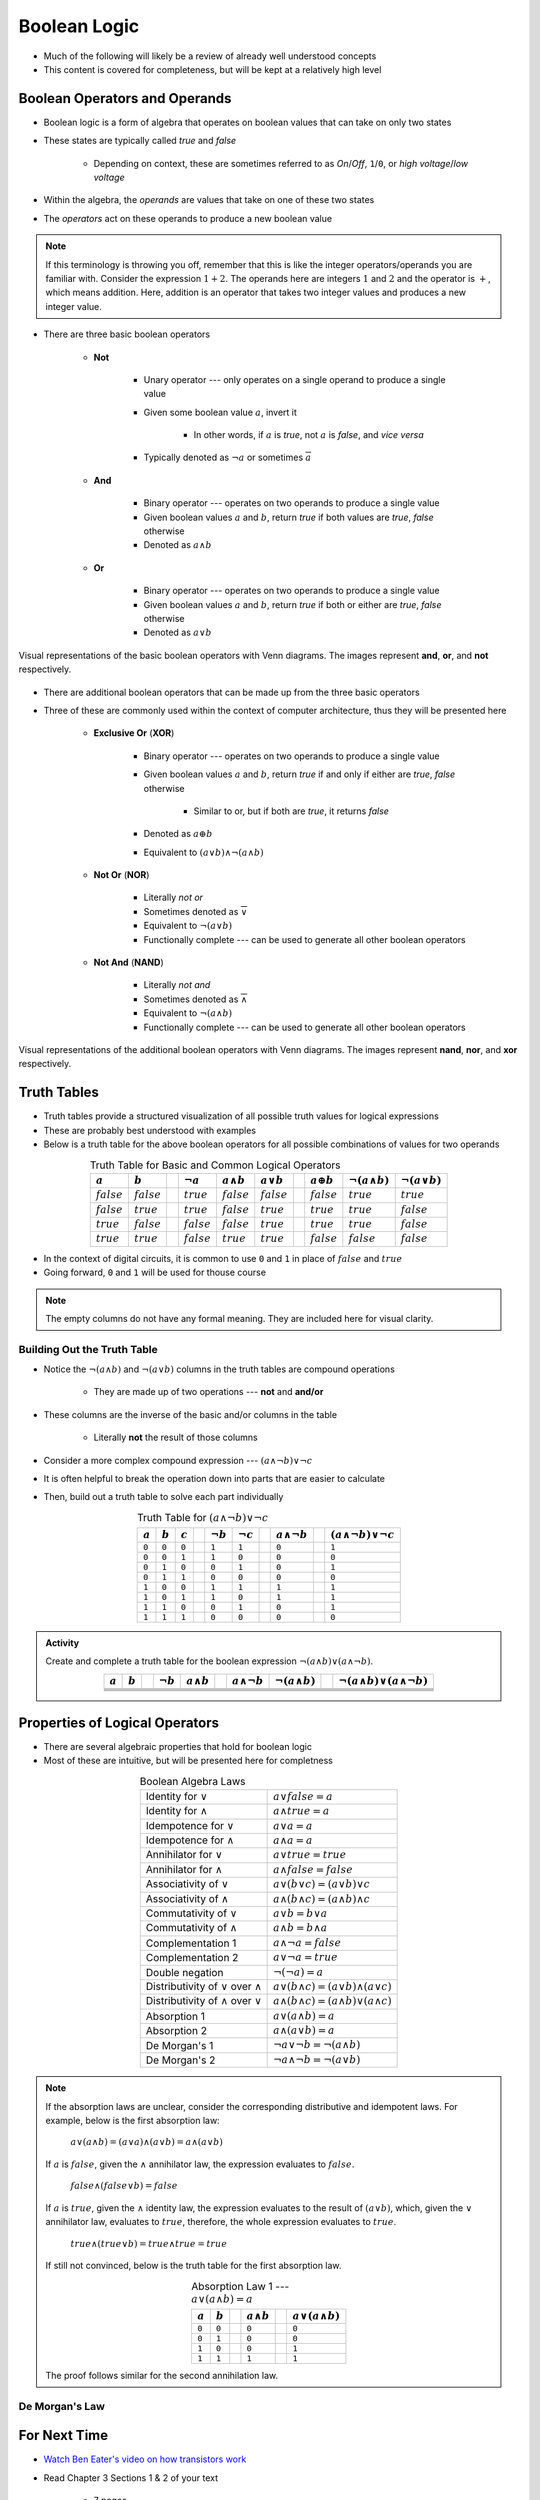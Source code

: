 *************
Boolean Logic
*************

* Much of the following will likely be a review of already well understood concepts
* This content is covered for completeness, but will be kept at a relatively high level



Boolean Operators and Operands
==============================

* Boolean logic is a form of algebra that operates on boolean values that can take on only two states
* These states are typically called *true* and *false*

    * Depending on context, these are sometimes referred to as *On*/*Off*, ``1``/``0``, or *high voltage*/*low voltage*


* Within the algebra, the *operands* are values that take on one of these two states
* The *operators* act on these operands to produce a new boolean value


.. note::

    If this terminology is throwing you off, remember that this is like the integer operators/operands you are familiar
    with. Consider the expression :math:`1 + 2`. The operands here are integers :math:`1` and :math:`2` and the operator
    is :math:`+`, which means addition. Here, addition is an operator that takes two integer values and produces a new
    integer value.



* There are three basic boolean operators

    * **Not**

        * Unary operator --- only operates on a single operand to produce a single value
        * Given some boolean value :math:`a`, invert it

            * In other words, if :math:`a` is *true*, not :math:`a` is *false*, and *vice versa*


        * Typically denoted as :math:`\lnot a` or sometimes :math:`\overline a`


    * **And**

        * Binary operator --- operates on two operands to produce a single value
        * Given boolean values :math:`a` and :math:`b`, return *true* if both values are *true*, *false* otherwise
        * Denoted as :math:`a \land b`


    * **Or**

        * Binary operator --- operates on two operands to produce a single value
        * Given boolean values :math:`a` and :math:`b`, return *true* if both or either are *true*, *false* otherwise
        * Denoted as :math:`a \lor b`


.. figure:: venn_diagram_and_or_not.png
    :width: 666 px
    :align: center
    :target: https://en.wikipedia.org/wiki/Boolean_algebra#Boolean_operations

    Visual representations of the basic boolean operators with Venn diagrams. The images represent **and**, **or**, and
    **not** respectively. 


* There are additional boolean operators that can be made up from the three basic operators
* Three of these are commonly used within the context of computer architecture, thus they will be presented here

    * **Exclusive Or** (**XOR**)

        * Binary operator --- operates on two operands to produce a single value
        * Given boolean values :math:`a` and :math:`b`, return *true* if and only if either are *true*, *false* otherwise

            * Similar to or, but if both are *true*, it returns *false*

        * Denoted as :math:`a \oplus b`
        * Equivalent to :math:`(a \lor b) \land \lnot (a \land b)`


    * **Not Or** (**NOR**)

        * Literally *not or*
        * Sometimes denoted as :math:`\overline \lor`
        * Equivalent to :math:`\lnot (a \lor b)`
        * Functionally complete --- can be used to generate all other boolean operators


    * **Not And** (**NAND**)

        * Literally *not and*
        * Sometimes denoted as :math:`\overline \land`
        * Equivalent to :math:`\lnot (a \land b)`
        * Functionally complete --- can be used to generate all other boolean operators


.. figure:: venn_diagram_nand_not_xor.png
    :width: 666 px
    :align: center
    :target: https://en.wikipedia.org/wiki/Boolean_algebra#Boolean_operations

    Visual representations of the additional boolean operators with Venn diagrams. The images represent **nand**,
    **nor**, and **xor** respectively.



Truth Tables
============

* Truth tables provide a structured visualization of all possible truth values for logical expressions
* These are probably best understood with examples
* Below is a truth table for the above boolean operators for all possible combinations of values for two operands


.. list-table:: Truth Table for Basic and Common Logical Operators
    :widths: auto
    :align: center
    :header-rows: 1

    * - :math:`a`
      - :math:`b`
      -
      - :math:`\lnot a`
      - :math:`a \land b`
      - :math:`a \lor b`
      -
      - :math:`a \oplus b`
      - :math:`\lnot (a \land b)`
      - :math:`\lnot (a \lor b)`
    * - :math:`false`
      - :math:`false`
      -
      - :math:`true`
      - :math:`false`
      - :math:`false`
      -
      - :math:`false`
      - :math:`true`
      - :math:`true`
    * - :math:`false`
      - :math:`true`
      -
      - :math:`true`
      - :math:`false`
      - :math:`true`
      -
      - :math:`true`
      - :math:`true`
      - :math:`false`
    * - :math:`true`
      - :math:`false`
      -
      - :math:`false`
      - :math:`false`
      - :math:`true`
      -
      - :math:`true`
      - :math:`true`
      - :math:`false`
    * - :math:`true`
      - :math:`true`
      -
      - :math:`false`
      - :math:`true`
      - :math:`true`
      -
      - :math:`false`
      - :math:`false`
      - :math:`false`



* In the context of digital circuits, it is common to use ``0`` and ``1`` in place of :math:`false` and :math:`true`
* Going forward, ``0`` and ``1`` will be used for thouse course


.. note::

    The empty columns do not have any formal meaning. They are included here for visual clarity.



Building Out the Truth Table
----------------------------

* Notice the :math:`\lnot (a \land b)` and :math:`\lnot (a \lor b)` columns in the truth tables are compound operations

    * They are made up of two operations --- **not** and **and/or**


* These columns are the inverse of the basic and/or columns in the table

    * Literally **not** the result of those columns


* Consider a more complex compound expression --- :math:`(a \land \lnot b) \lor \lnot c`
* It is often helpful to break the operation down into parts that are easier to calculate
* Then, build out a truth table to solve each part individually

.. list-table:: Truth Table for :math:`(a \land \lnot b) \lor \lnot c`
    :widths: auto
    :align: center
    :header-rows: 1

    * - :math:`a`
      - :math:`b`
      - :math:`c`
      -
      - :math:`\lnot b`
      - :math:`\lnot c`
      -
      - :math:`a \land \lnot b`
      -
      - :math:`(a \land \lnot b) \lor \lnot c`
    * - ``0``
      - ``0``
      - ``0``
      -
      - ``1``
      - ``1``
      -
      - ``0``
      -
      - ``1``
    * - ``0``
      - ``0``
      - ``1``
      -
      - ``1``
      - ``0``
      -
      - ``0``
      -
      - ``0``
    * - ``0``
      - ``1``
      - ``0``
      -
      - ``0``
      - ``1``
      -
      - ``0``
      -
      - ``1``
    * - ``0``
      - ``1``
      - ``1``
      -
      - ``0``
      - ``0``
      -
      - ``0``
      -
      - ``0``
    * - ``1``
      - ``0``
      - ``0``
      -
      - ``1``
      - ``1``
      -
      - ``1``
      -
      - ``1``
    * - ``1``
      - ``0``
      - ``1``
      -
      - ``1``
      - ``0``
      -
      - ``1``
      -
      - ``1``
    * - ``1``
      - ``1``
      - ``0``
      -
      - ``0``
      - ``1``
      -
      - ``0``
      -
      - ``1``
    * - ``1``
      - ``1``
      - ``1``
      -
      - ``0``
      - ``0``
      -
      - ``0``
      -
      - ``0``


.. admonition:: Activity

    Create and complete a truth table for the boolean expression :math:`\lnot(a \land b) \lor (a \land \lnot b)`.

    .. list-table::
        :widths: auto
        :align: center
        :header-rows: 1

        * - :math:`a`
          - :math:`b`
          -
          - :math:`\lnot b`
          - :math:`a \land b`
          -
          - :math:`a \land \lnot b`
          - :math:`\lnot(a \land b)`
          -
          - :math:`\lnot(a \land b) \lor (a \land \lnot b)`
        * -
          -
          -
          -
          -
          -
          -
          -
          -
          -
        * -
          -
          -
          -
          -
          -
          -
          -
          -
          -
        * -
          -
          -
          -
          -
          -
          -
          -
          -
          -
        * -
          -
          -
          -
          -
          -
          -
          -
          -
          -


Properties of Logical Operators
===============================

* There are several algebraic properties that hold for boolean logic
* Most of these are intuitive, but will be presented here for completness


.. list-table:: Boolean Algebra Laws
    :widths: auto
    :align: center

    * - Identity for :math:`\lor`
      - :math:`a \lor false = a`
    * - Identity for :math:`\land`
      - :math:`a \land true = a`
    * - Idempotence for :math:`\lor`
      - :math:`a \lor a = a`
    * - Idempotence for :math:`\land`
      - :math:`a \land a = a`
    * - Annihilator for :math:`\lor`
      - :math:`a \lor true = true`
    * - Annihilator for :math:`\land`
      - :math:`a \land false = false`
    * - Associativity of :math:`\lor`
      - :math:`a \lor (b \lor c) = (a \lor b) \lor c`
    * - Associativity of :math:`\land`
      - :math:`a \land (b \land c) = (a \land b) \land c`
    * - Commutativity of :math:`\lor`
      - :math:`a \lor b = b \lor a`
    * - Commutativity of :math:`\land`
      - :math:`a \land b = b \land a`
    * - Complementation 1
      - :math:`a \land \lnot a = false`
    * - Complementation 2
      - :math:`a \lor \lnot a = true`
    * - Double negation
      - :math:`\lnot (\lnot a) = a`
    * - Distributivity of :math:`\lor` over :math:`\land`
      - :math:`a \lor (b \land c) = (a \lor b) \land (a \lor c)`
    * - Distributivity of :math:`\land` over :math:`\lor`
      - :math:`a \land (b \land c) = (a \land b) \lor (a \land c)`
    * - Absorption 1
      - :math:`a \lor (a \land b) = a`
    * - Absorption 2
      - :math:`a \land (a \lor b) = a`
    * - De Morgan's 1
      - :math:`\lnot a \lor \lnot b = \lnot (a \land b)`
    * - De Morgan's 2
      - :math:`\lnot a \land \lnot b = \lnot (a \lor b)`

.. note::

    If the absorption laws are unclear, consider the corresponding distributive and idempotent laws. For example, below
    is the first absorption law:

        :math:`a \lor (a \land b) = (a \lor a) \land (a \lor b) = a \land (a \lor b)`

    If :math:`a` is :math:`false`, given the :math:`\land` annihilator law, the expression evaluates to :math:`false`.

        :math:`false \land (false \lor b) = false`

    If :math:`a` is :math:`true`, given the :math:`\land` identity law, the expression evaluates to the result of
    :math:`(a \lor b)`, which, given the :math:`\lor` annihilator law, evaluates to :math:`true`, therefore, the whole
    expression evaluates to :math:`true`.

        :math:`true \land (true \lor b) = true \land true = true`

    If still not convinced, below is the truth table for the first absorption law.

    .. list-table:: Absorption Law 1 --- :math:`a \lor (a \land b) = a`
        :widths: auto
        :align: center
        :header-rows: 1

        * - :math:`a`
          - :math:`b`
          -
          - :math:`a \land b`
          -
          - :math:`a \lor (a \land b)`
        * - ``0``
          - ``0``
          -
          - ``0``
          -
          - ``0``
        * - ``0``
          - ``1``
          -
          - ``0``
          -
          - ``0``
        * - ``1``
          - ``0``
          -
          - ``0``
          -
          - ``1``
        * - ``1``
          - ``1``
          -
          - ``1``
          -
          - ``1``


    The proof follows similar for the second annihilation law.





De Morgan's Law
---------------



For Next Time
=============

* `Watch Ben Eater's video on how transistors work <https://www.youtube.com/watch?v=DXvAlwMAxiA>`_
* Read Chapter 3 Sections 1 & 2 of your text

    * 7 pages